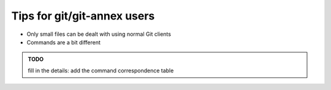 Tips for git/git-annex users
=============================

- Only small files can be dealt with using normal Git clients
- Commands are a bit different

.. admonition:: TODO

   fill in the details: add the command correspondence table
